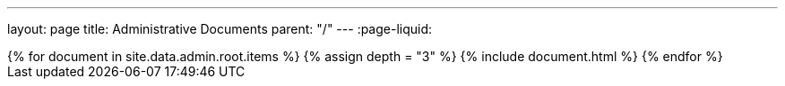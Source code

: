 ---
layout: page
title: Administrative Documents
parent: "/"
---
:page-liquid:
++++
{% for document in site.data.admin.root.items %}
{% assign depth = "3" %}
{% include document.html %}
{% endfor %}
++++
